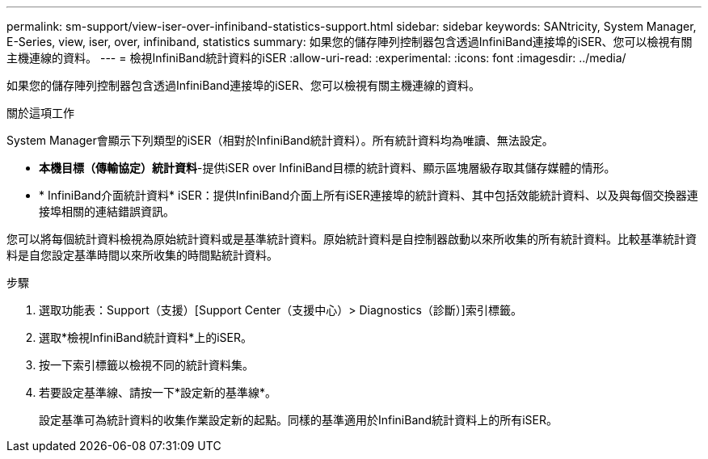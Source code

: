 ---
permalink: sm-support/view-iser-over-infiniband-statistics-support.html 
sidebar: sidebar 
keywords: SANtricity, System Manager, E-Series, view, iser, over, infiniband, statistics 
summary: 如果您的儲存陣列控制器包含透過InfiniBand連接埠的iSER、您可以檢視有關主機連線的資料。 
---
= 檢視InfiniBand統計資料的iSER
:allow-uri-read: 
:experimental: 
:icons: font
:imagesdir: ../media/


[role="lead"]
如果您的儲存陣列控制器包含透過InfiniBand連接埠的iSER、您可以檢視有關主機連線的資料。

.關於這項工作
System Manager會顯示下列類型的iSER（相對於InfiniBand統計資料）。所有統計資料均為唯讀、無法設定。

* *本機目標（傳輸協定）統計資料*-提供iSER over InfiniBand目標的統計資料、顯示區塊層級存取其儲存媒體的情形。
* * InfiniBand介面統計資料* iSER：提供InfiniBand介面上所有iSER連接埠的統計資料、其中包括效能統計資料、以及與每個交換器連接埠相關的連結錯誤資訊。


您可以將每個統計資料檢視為原始統計資料或是基準統計資料。原始統計資料是自控制器啟動以來所收集的所有統計資料。比較基準統計資料是自您設定基準時間以來所收集的時間點統計資料。

.步驟
. 選取功能表：Support（支援）[Support Center（支援中心）> Diagnostics（診斷）]索引標籤。
. 選取*檢視InfiniBand統計資料*上的iSER。
. 按一下索引標籤以檢視不同的統計資料集。
. 若要設定基準線、請按一下*設定新的基準線*。
+
設定基準可為統計資料的收集作業設定新的起點。同樣的基準適用於InfiniBand統計資料上的所有iSER。


